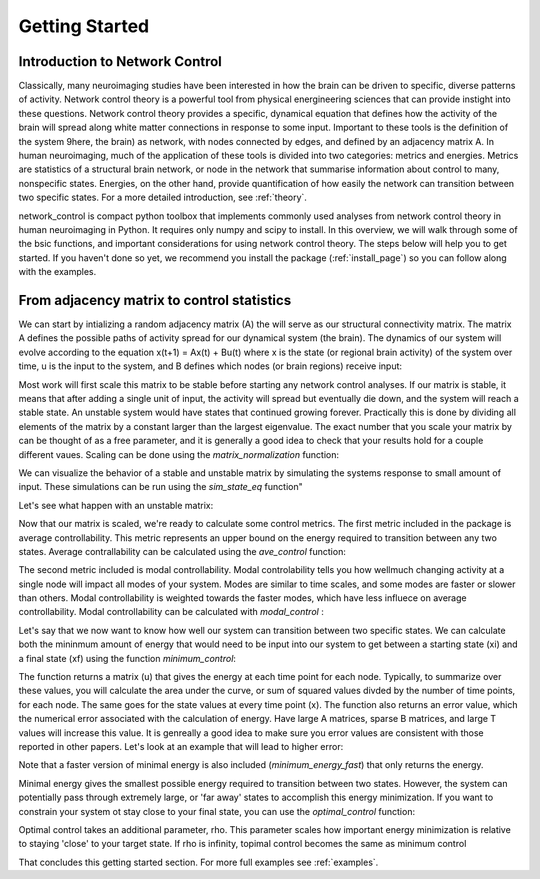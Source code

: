 .. _gettingstarted:

Getting Started
==============================


Introduction to Network Control
-------------------------------------

Classically, many neuroimaging studies have been interested in how the brain can be driven to specific, diverse patterns of activity.
Network control theory is a powerful tool from physical energineering sciences that can provide instight into these questions. Network 
control theory provides a specific, dynamical equation that defines how the activity of the brain will spread along white matter connections
in response to some input. Important to these tools is the definition of the system 9here, the brain) as network, with nodes connected by edges, and
defined by an adjacency matrix A. In human neuroimaging, much of the application of these tools is divided into two categories: metrics and energies.
Metrics are statistics of a structural brain network, or node in the network that summarise information about control to many, nonspecific states.
Energies, on the other hand, provide quantification of how easily the network can transition between two specific states. For a more detailed
introduction, see :ref:`theory`.

network_control is compact python toolbox that implements commonly used analyses from network control theory in human neuroimaging in Python.
It requires only numpy and scipy to install. In this overview, we will walk through some of the bsic functions, and important considerations
for using network control theory. The steps below will help you to get
started. If you haven't done so yet, we recommend you install the package (:ref:`install_page`) so you can follow along with the examples. 

From adjacency matrix to control statistics
-------------------------------------------

We can start by intializing a random adjacency matrix (A) the will serve as our structural connectivity matrix.
The matrix A defines the possible paths of activity spread for our dynamical system (the brain). The dynamics of our system will evolve according to the equation x(t+1) = Ax(t) + Bu(t)
where x is the state (or regional brain activity) of the system over time, u is the input to the system, and B defines which nodes (or brain regions) receive input:

.. tabs::

   .. code-tab:: py

        >>> import numpy as np

        >>> # initialize matrix
        >>> surf_lh, surf_rh = load_conte69()
        >>> surf_lh.n_points
        32492

        >>> surf_rh.n_points
        32492



Most work will first scale this matrix to be stable before starting any network control analyses. If our matrix is stable, it means that 
after adding a single unit of input, the activity will spread but eventually die down, and the system will reach a stable state. An unstable
system would have states that continued growing forever. Practically this is done by dividing all elements of the matrix by a constant 
larger than the largest eigenvalue. The exact number that you scale your matrix by can be thought of as a free parameter, and it is
generally a good idea to check that your results hold for a couple different vaues. Scaling can be done using the `matrix_normalization` function:


.. tabs::

   .. code-tab:: py

        >>> from network_control.utils import matrix_normalization

        >>> plot_hemispheres(surf_lh, surf_rh, size=(800, 200))


We can visualize the behavior of a stable and unstable matrix by simulating the systems response to small amount of input. These 
simulations can be run using the `sim_state_eq` function"

.. tabs::

   .. code-tab:: py

        >>> from network_control.utils import matrix_normalization

        >>> plot_hemispheres(surf_lh, surf_rh, size=(800, 200))

Let's see what happen with an unstable matrix:

.. tabs::

   .. code-tab:: py

        >>> from network_control.utils import matrix_normalization

        >>> plot_hemispheres(surf_lh, surf_rh, size=(800, 200))

Now that our matrix is scaled, we're ready to calculate some control metrics. The first metric included in the package is
average controllability. This metric represents an upper bound on the energy required to transition between any two states.
Average contrallability can be calculated using the `ave_control` function:

.. tabs::

   .. code-tab:: py

        >>> from network_control.matrics import ave_control

        >>> labeling = load_parcellation('schaefer', scale=400, join=True)
        >>> m = load_group_fc('schaefer', scale=400)
        >>> m.shape
        (400, 400)


The second metric included is modal controllability. Modal controlability tells you how wellmuch changing activity at a single node will impact all modes
of your system. Modes are similar to time scales, and some modes are faster or slower than others. Modal controllability is weighted towards 
the faster modes, which have less influece on average controllability. Modal controllability can be calculated with `modal_control` :


.. tabs::

   .. code-tab:: py

        >>> from network_control.matrics import ave_control

        >>> # Build gradients using diffusion maps and normalized angle
        >>> gm = GradientMaps(n_components=2, approach='dm', kernel='normalized_angle')

        >>> # and fit to the data
        >>> gm.fit(m)
        GradientMaps(alignment=None, approach='dm', kernel='normalized_angle',
                     n_components=2, random_state=None)

        >>> # The gradients are in
        >>> gm.gradients_.shape
        (400, 2)


Let's say that we now want to know how well our system can transition between two specific states. We can calculate both the mininmum amount of 
energy that would need to be input into our system to get between a starting state (xi) and a final state (xf) using the function `minimum_control`:

.. tabs::

   .. code-tab:: py

        >>> from network_control.energies import mini
        >>> from brainspace.utils.parcellation import map_to_labels

        >>> # map to original size
        >>> grad = map_to_labels(gm.gradients_[:, 0], labeling, mask=labeling != 0,
        ...                      fill=np.nan)

        >>> # Plot first gradient on the cortical surface.
        >>> plot_hemispheres(surf_lh, surf_rh, array_name=grad, size=(800, 200))

The function returns a matrix (u) that gives the energy at each time point for each node. Typically, to summarize over these values, you will
calculate the area under the curve, or sum of squared values divded by the number of time points, for each node. The same goes for the state
values at every time point (x). The function also returns an error value, which the numerical error associated with the calculation of energy.
Have large A matrices, sparse B matrices, and large T values will increase this value. It is genreally a good idea to make sure you error values
are consistent with those reported in other papers. Let's look at an example that will lead to higher error:

.. tabs::

   .. code-tab:: py

        >>> from network_control.energies import mini
        >>> from brainspace.utils.parcellation import map_to_labels

        >>> # map to original size
        >>> grad = map_to_labels(gm.gradients_[:, 0], labeling, mask=labeling != 0,
        ...                      fill=np.nan)

        >>> # Plot first gradient on the cortical surface.
        >>> plot_hemispheres(surf_lh, surf_rh, array_name=grad, size=(800, 200))

Note that a faster version of minimal energy is also included (`minimum_energy_fast`) that only returns the energy.

Minimal energy gives the smallest possible energy required to transition between two states. However, the system can potentially pass through
extremely large, or 'far away' states to accomplish this energy minimization. If you want to constrain your system ot stay close to your final
state, you can use the `optimal_control` function:

.. tabs::

   .. code-tab:: py

        >>> from network_control.energies import mini
        >>> from brainspace.utils.parcellation import map_to_labels

        >>> # map to original size
        >>> grad = map_to_labels(gm.gradients_[:, 0], labeling, mask=labeling != 0,
        ...                      fill=np.nan)

        >>> # Plot first gradient on the cortical surface.
        >>> plot_hemispheres(surf_lh, surf_rh, array_name=grad, size=(800, 200))

Optimal control takes an additional parameter, rho. This parameter scales how important energy minimization is relative to staying 'close' to 
your target state. If rho is infinity, topimal control becomes the same as minimum control


That concludes this getting started section. For more full examples see :ref:`examples`.
